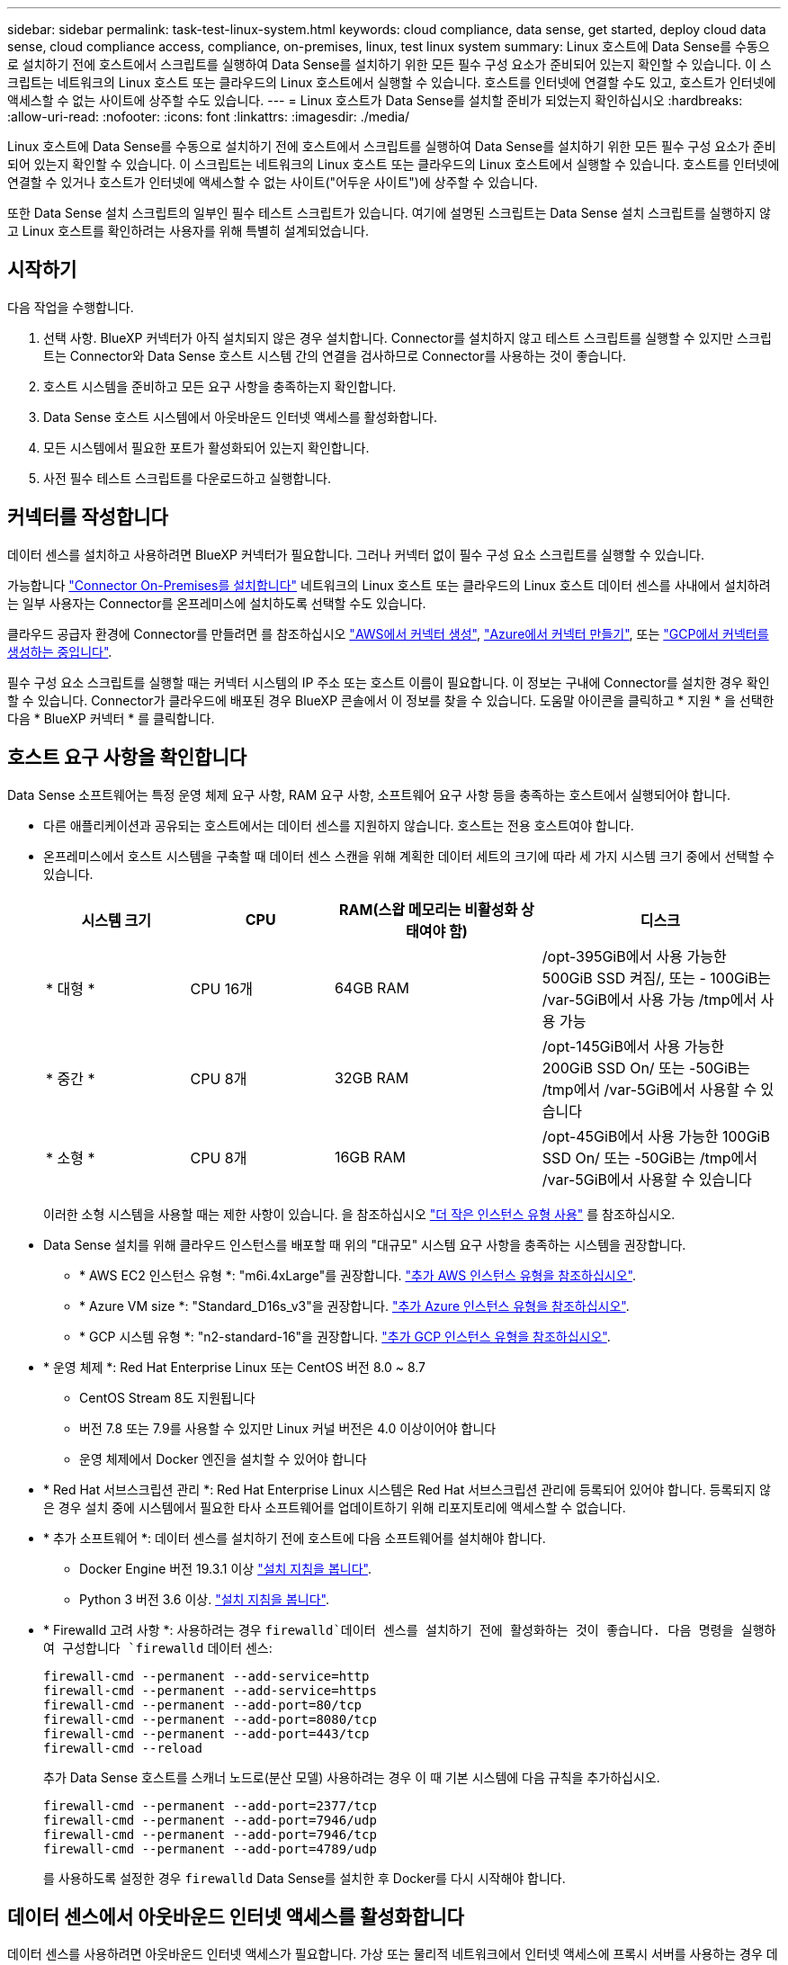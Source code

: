---
sidebar: sidebar 
permalink: task-test-linux-system.html 
keywords: cloud compliance, data sense, get started, deploy cloud data sense, cloud compliance access, compliance, on-premises, linux, test linux system 
summary: Linux 호스트에 Data Sense를 수동으로 설치하기 전에 호스트에서 스크립트를 실행하여 Data Sense를 설치하기 위한 모든 필수 구성 요소가 준비되어 있는지 확인할 수 있습니다. 이 스크립트는 네트워크의 Linux 호스트 또는 클라우드의 Linux 호스트에서 실행할 수 있습니다. 호스트를 인터넷에 연결할 수도 있고, 호스트가 인터넷에 액세스할 수 없는 사이트에 상주할 수도 있습니다. 
---
= Linux 호스트가 Data Sense를 설치할 준비가 되었는지 확인하십시오
:hardbreaks:
:allow-uri-read: 
:nofooter: 
:icons: font
:linkattrs: 
:imagesdir: ./media/


[role="lead"]
Linux 호스트에 Data Sense를 수동으로 설치하기 전에 호스트에서 스크립트를 실행하여 Data Sense를 설치하기 위한 모든 필수 구성 요소가 준비되어 있는지 확인할 수 있습니다. 이 스크립트는 네트워크의 Linux 호스트 또는 클라우드의 Linux 호스트에서 실행할 수 있습니다. 호스트를 인터넷에 연결할 수 있거나 호스트가 인터넷에 액세스할 수 없는 사이트("어두운 사이트")에 상주할 수 있습니다.

또한 Data Sense 설치 스크립트의 일부인 필수 테스트 스크립트가 있습니다. 여기에 설명된 스크립트는 Data Sense 설치 스크립트를 실행하지 않고 Linux 호스트를 확인하려는 사용자를 위해 특별히 설계되었습니다.



== 시작하기

다음 작업을 수행합니다.

. 선택 사항. BlueXP 커넥터가 아직 설치되지 않은 경우 설치합니다. Connector를 설치하지 않고 테스트 스크립트를 실행할 수 있지만 스크립트는 Connector와 Data Sense 호스트 시스템 간의 연결을 검사하므로 Connector를 사용하는 것이 좋습니다.
. 호스트 시스템을 준비하고 모든 요구 사항을 충족하는지 확인합니다.
. Data Sense 호스트 시스템에서 아웃바운드 인터넷 액세스를 활성화합니다.
. 모든 시스템에서 필요한 포트가 활성화되어 있는지 확인합니다.
. 사전 필수 테스트 스크립트를 다운로드하고 실행합니다.




== 커넥터를 작성합니다

데이터 센스를 설치하고 사용하려면 BlueXP 커넥터가 필요합니다. 그러나 커넥터 없이 필수 구성 요소 스크립트를 실행할 수 있습니다.

가능합니다 https://docs.netapp.com/us-en/cloud-manager-setup-admin/task-quick-start-connector-on-prem.html["Connector On-Premises를 설치합니다"^] 네트워크의 Linux 호스트 또는 클라우드의 Linux 호스트 데이터 센스를 사내에서 설치하려는 일부 사용자는 Connector를 온프레미스에 설치하도록 선택할 수도 있습니다.

클라우드 공급자 환경에 Connector를 만들려면 를 참조하십시오 https://docs.netapp.com/us-en/cloud-manager-setup-admin/task-quick-start-connector-aws.html["AWS에서 커넥터 생성"^], https://docs.netapp.com/us-en/cloud-manager-setup-admin/task-quick-start-connector-azure.html["Azure에서 커넥터 만들기"^], 또는 https://docs.netapp.com/us-en/cloud-manager-setup-admin/task-quick-start-connector-google.html["GCP에서 커넥터를 생성하는 중입니다"^].

필수 구성 요소 스크립트를 실행할 때는 커넥터 시스템의 IP 주소 또는 호스트 이름이 필요합니다. 이 정보는 구내에 Connector를 설치한 경우 확인할 수 있습니다. Connector가 클라우드에 배포된 경우 BlueXP 콘솔에서 이 정보를 찾을 수 있습니다. 도움말 아이콘을 클릭하고 * 지원 * 을 선택한 다음 * BlueXP 커넥터 * 를 클릭합니다.



== 호스트 요구 사항을 확인합니다

Data Sense 소프트웨어는 특정 운영 체제 요구 사항, RAM 요구 사항, 소프트웨어 요구 사항 등을 충족하는 호스트에서 실행되어야 합니다.

* 다른 애플리케이션과 공유되는 호스트에서는 데이터 센스를 지원하지 않습니다. 호스트는 전용 호스트여야 합니다.


* 온프레미스에서 호스트 시스템을 구축할 때 데이터 센스 스캔을 위해 계획한 데이터 세트의 크기에 따라 세 가지 시스템 크기 중에서 선택할 수 있습니다.
+
[cols="18,18,26,30"]
|===
| 시스템 크기 | CPU | RAM(스왑 메모리는 비활성화 상태여야 함) | 디스크 


| * 대형 * | CPU 16개 | 64GB RAM | /opt-395GiB에서 사용 가능한 500GiB SSD 켜짐/, 또는 - 100GiB는 /var-5GiB에서 사용 가능 /tmp에서 사용 가능 


| * 중간 * | CPU 8개 | 32GB RAM | /opt-145GiB에서 사용 가능한 200GiB SSD On/ 또는 -50GiB는 /tmp에서 /var-5GiB에서 사용할 수 있습니다 


| * 소형 * | CPU 8개 | 16GB RAM | /opt-45GiB에서 사용 가능한 100GiB SSD On/ 또는 -50GiB는 /tmp에서 /var-5GiB에서 사용할 수 있습니다 
|===
+
이러한 소형 시스템을 사용할 때는 제한 사항이 있습니다. 을 참조하십시오 link:concept-cloud-compliance.html#using-a-smaller-instance-type["더 작은 인스턴스 유형 사용"] 를 참조하십시오.

* Data Sense 설치를 위해 클라우드 인스턴스를 배포할 때 위의 "대규모" 시스템 요구 사항을 충족하는 시스템을 권장합니다.
+
** * AWS EC2 인스턴스 유형 *: "m6i.4xLarge"를 권장합니다. link:reference-instance-types.html#aws-instance-types["추가 AWS 인스턴스 유형을 참조하십시오"^].
** * Azure VM size *: "Standard_D16s_v3"을 권장합니다. link:reference-instance-types.html#azure-instance-types["추가 Azure 인스턴스 유형을 참조하십시오"^].
** * GCP 시스템 유형 *: "n2-standard-16"을 권장합니다. link:reference-instance-types.html#gcp-instance-types["추가 GCP 인스턴스 유형을 참조하십시오"^].


* * 운영 체제 *: Red Hat Enterprise Linux 또는 CentOS 버전 8.0 ~ 8.7
+
** CentOS Stream 8도 지원됩니다
** 버전 7.8 또는 7.9를 사용할 수 있지만 Linux 커널 버전은 4.0 이상이어야 합니다
** 운영 체제에서 Docker 엔진을 설치할 수 있어야 합니다


* * Red Hat 서브스크립션 관리 *: Red Hat Enterprise Linux 시스템은 Red Hat 서브스크립션 관리에 등록되어 있어야 합니다. 등록되지 않은 경우 설치 중에 시스템에서 필요한 타사 소프트웨어를 업데이트하기 위해 리포지토리에 액세스할 수 없습니다.
* * 추가 소프트웨어 *: 데이터 센스를 설치하기 전에 호스트에 다음 소프트웨어를 설치해야 합니다.
+
** Docker Engine 버전 19.3.1 이상 https://docs.docker.com/engine/install/["설치 지침을 봅니다"^].
** Python 3 버전 3.6 이상. https://www.python.org/downloads/["설치 지침을 봅니다"^].


* * Firewalld 고려 사항 *: 사용하려는 경우 `firewalld`데이터 센스를 설치하기 전에 활성화하는 것이 좋습니다. 다음 명령을 실행하여 구성합니다 `firewalld` 데이터 센스:
+
....
firewall-cmd --permanent --add-service=http
firewall-cmd --permanent --add-service=https
firewall-cmd --permanent --add-port=80/tcp
firewall-cmd --permanent --add-port=8080/tcp
firewall-cmd --permanent --add-port=443/tcp
firewall-cmd --reload
....
+
추가 Data Sense 호스트를 스캐너 노드로(분산 모델) 사용하려는 경우 이 때 기본 시스템에 다음 규칙을 추가하십시오.

+
....
firewall-cmd --permanent --add-port=2377/tcp
firewall-cmd --permanent --add-port=7946/udp
firewall-cmd --permanent --add-port=7946/tcp
firewall-cmd --permanent --add-port=4789/udp
....
+
를 사용하도록 설정한 경우 `firewalld` Data Sense를 설치한 후 Docker를 다시 시작해야 합니다.





== 데이터 센스에서 아웃바운드 인터넷 액세스를 활성화합니다

데이터 센스를 사용하려면 아웃바운드 인터넷 액세스가 필요합니다. 가상 또는 물리적 네트워크에서 인터넷 액세스에 프록시 서버를 사용하는 경우 데이터 감지 인스턴스에 다음 엔드포인트에 연결할 수 있는 아웃바운드 인터넷 액세스가 있는지 확인하십시오.

팁:: 인터넷에 연결되지 않은 사이트에 설치된 호스트 시스템에는 이 섹션이 필요하지 않습니다.


[cols="43,57"]
|===
| 엔드포인트 | 목적 


| https://api.bluexp.netapp.com 으로 문의하십시오 | NetApp 계정을 포함한 BlueXP 서비스와 통신합니다. 


| https://netapp-cloud-account.auth0.com \https://auth0.com 으로 문의하십시오 | BlueXP 웹 사이트와 통신하여 중앙 집중식 사용자 인증. 


| https://support.compliance.api.bluexp.netapp.com/\https://hub.docker.com\https://auth.docker.io\https://registry-1.docker.io\https://index.docker.io/\https://dseasb33srnrn.cloudfront.net/\https://production.cloudflare.docker.com/ | 소프트웨어 이미지, 매니페스트, 템플릿에 액세스하고 로그 및 메트릭을 보낼 수 있습니다. 


| https://support.compliance.api.bluexp.netapp.com/ 으로 문의하십시오 | NetApp에서 감사 레코드의 데이터를 스트리밍할 수 있습니다. 


| https://github.com/docker\https://download.docker.com\http://mirror.centos.org\http://mirrorlist.centos.org\http://mirror.centos.org/centos/7/extras/x86_64/Packages/container-selinux-2.107-3.el7.noarch.rpm 를 참조하십시오 | 설치를 위한 필수 패키지를 제공합니다. 
|===


== 필요한 모든 포트가 활성화되어 있는지 확인합니다

커넥터, 데이터 감지, Active Directory 및 데이터 소스 간의 통신에 필요한 모든 포트가 열려 있는지 확인해야 합니다.

[cols="25,25,50"]
|===
| 연결 유형 | 포트 | 설명 


| 커넥터 <> 데이터 감지 | 8080(TCP), 443(TCP) 및 80 | Connector의 방화벽 또는 라우팅 규칙은 포트 443을 통해 데이터 감지 인스턴스 간에 인바운드 및 아웃바운드 트래픽을 허용해야 합니다. 포트 8080이 열려 있는지 확인하여 BlueXP에서 설치 진행률을 확인합니다. 


| 커넥터 <>ONTAP 클러스터(NAS) | 443(TCP)  a| 
BlueXP는 HTTPS를 사용하여 ONTAP 클러스터를 검색합니다. 사용자 지정 방화벽 정책을 사용하는 경우 커넥터 호스트는 포트 443을 통한 아웃바운드 HTTPS 액세스를 허용해야 합니다. Connector가 클라우드에 있는 경우 모든 아웃바운드 통신은 사전 정의된 방화벽 또는 라우팅 규칙으로 허용됩니다.

|===


== 데이터 감지 사전 요구 사항 스크립트를 실행합니다

다음 단계에 따라 데이터 감지 사전 요구 사항 스크립트를 실행합니다.

.필요한 것
* Linux 시스템이 를 충족하는지 확인합니다 <<호스트 요구 사항을 확인합니다,호스트 요구 사항>>.
* 시스템에 두 가지 필수 소프트웨어 패키지(Docker Engine 및 Python 3)가 설치되어 있는지 확인합니다.
* Linux 시스템에 대한 루트 권한이 있는지 확인합니다.


.단계
. 에서 Data Sense Prerequisites 스크립트를 다운로드합니다 https://mysupport.netapp.com/site/products/all/details/cloud-data-sense/downloads-tab/["NetApp Support 사이트"^]. 선택해야 하는 파일의 이름은 * test_datasense_prerequisites_<version> * 입니다.
. 사용할 Linux 호스트에 파일을 복사합니다(사용) `scp` 또는 다른 방법 참조).
. 스크립트를 실행할 권한을 할당합니다.
+
[source, cli]
----
chmod +x test_datasense_prerequisites_1_0
----
. 다음 명령을 사용하여 스크립트를 실행합니다.
+
./test_datasense_prerequisites_1_0&#8592; - 암사이트 &GT;
[source, cli]
----
Add the option "--darksite" only if you are running the script on a host that doesn't have internet access. Certain prerequisite tests are skipped when the host is not connected to the internet.
----
. 이 스크립트는 Data Sense 호스트 시스템의 IP 주소를 묻는 메시지를 표시합니다.
+
** IP 주소 또는 호스트 이름을 입력합니다.


. 이 스크립트에는 BlueXP Connector가 설치되어 있는지 여부를 묻는 메시지가 표시됩니다.
+
** 커넥터가 설치되어 있지 않으면 * N * 을 입력하십시오.
** 커넥터가 설치된 경우 * Y * 를 입력합니다. 그런 다음 테스트 스크립트가 이 연결을 테스트할 수 있도록 BlueXP Connector의 IP 주소 또는 호스트 이름을 입력합니다.


. 이 스크립트는 시스템에서 다양한 테스트를 실행하고 진행되면서 결과를 표시합니다. 작업이 완료되면 세션 로그를 파일에 씁니다.


.결과
모든 필수 구성 요소 테스트가 성공적으로 실행된 경우 준비가 되면 호스트에 Data Sense를 설치할 수 있습니다.

발견된 문제가 있는 경우 "권장" 또는 "필수"로 분류하여 해결합니다. 일반적으로 권장되는 문제는 데이터 감지 스캔 및 작업 분류 속도가 느려지는 항목입니다. 이러한 항목은 수정할 필요가 없지만, 이를 해결할 수 있습니다.

"필수" 문제가 있는 경우 문제를 해결하고 사전 요구 사항 테스트 스크립트를 다시 실행해야 합니다.
